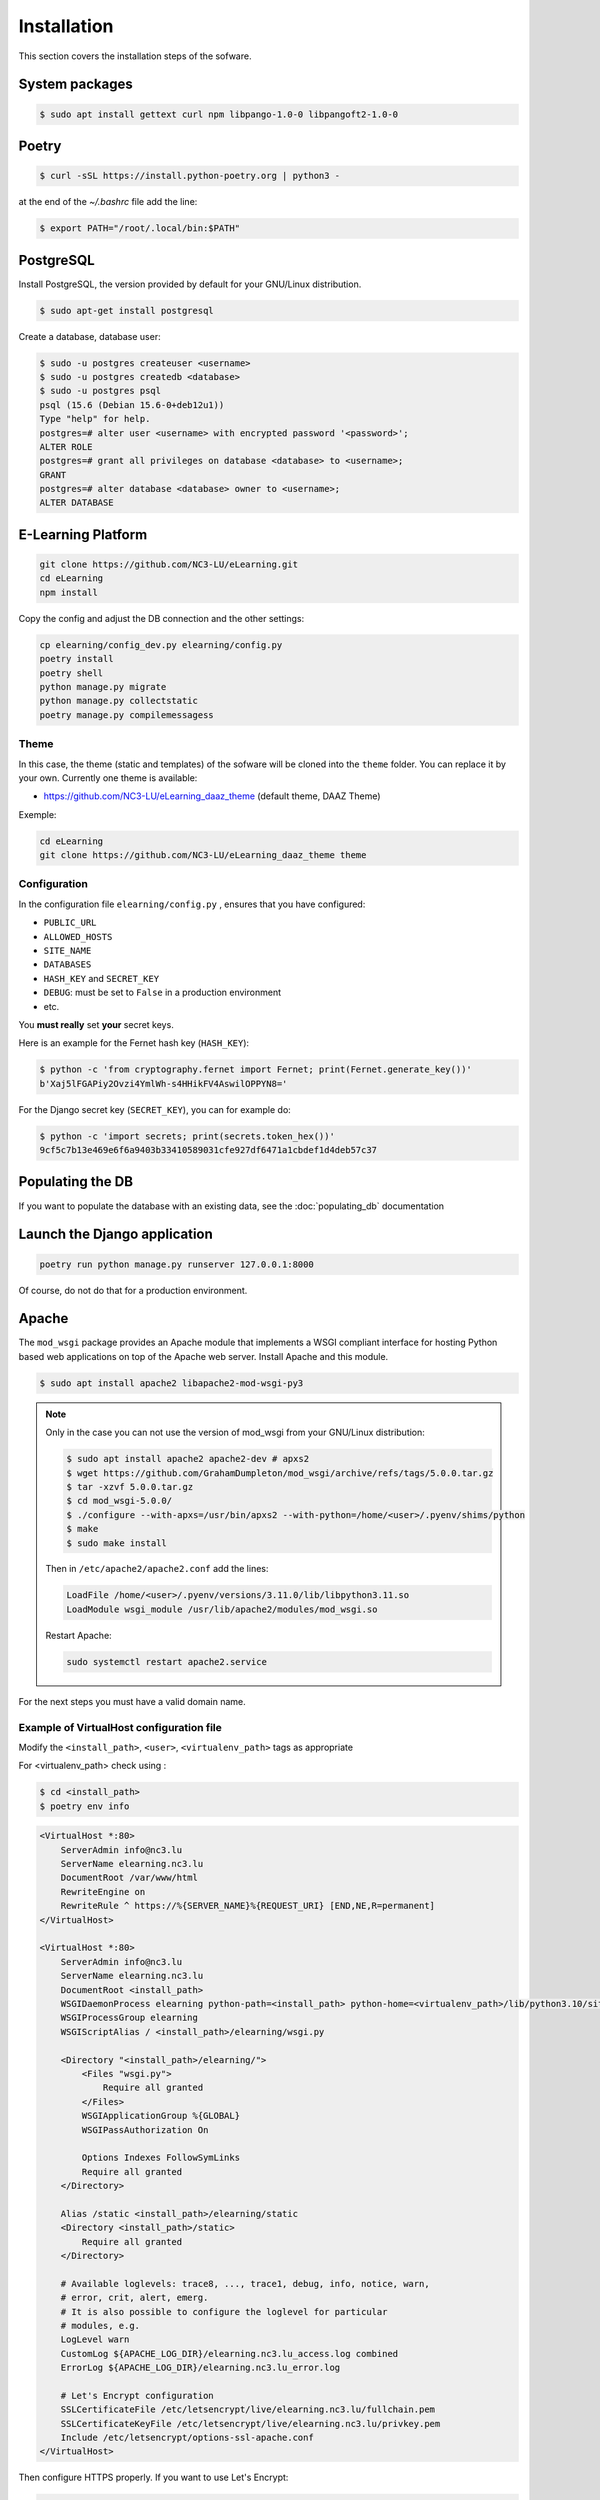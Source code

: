 Installation
============

This section covers the installation steps of the sofware.

System packages
---------------

.. code-block:: bash

    $ sudo apt install gettext curl npm libpango-1.0-0 libpangoft2-1.0-0

Poetry
------

.. code-block:: bash

    $ curl -sSL https://install.python-poetry.org | python3 -


at the end of the `~/.bashrc` file add the line:

.. code-block:: bash

    $ export PATH="/root/.local/bin:$PATH"


PostgreSQL
----------
Install PostgreSQL, the version provided by default for your
GNU/Linux distribution.

.. code-block:: bash

    $ sudo apt-get install postgresql


Create a database, database user:

.. code-block:: bash

    $ sudo -u postgres createuser <username>
    $ sudo -u postgres createdb <database>
    $ sudo -u postgres psql
    psql (15.6 (Debian 15.6-0+deb12u1))
    Type "help" for help.
    postgres=# alter user <username> with encrypted password '<password>';
    ALTER ROLE
    postgres=# grant all privileges on database <database> to <username>;
    GRANT
    postgres=# alter database <database> owner to <username>;
    ALTER DATABASE


E-Learning Platform
----------------------------------------------------------------

.. code-block:: bash

    git clone https://github.com/NC3-LU/eLearning.git
    cd eLearning
    npm install


Copy the config and adjust the DB connection and the other settings:

.. code-block:: bash

    cp elearning/config_dev.py elearning/config.py
    poetry install
    poetry shell
    python manage.py migrate
    python manage.py collectstatic
    poetry manage.py compilemessagess


Theme
`````

In this case, the theme (static and templates) of the sofware will be cloned into the ``theme`` folder.
You can replace it by your own. Currently one theme is available:

- https://github.com/NC3-LU/eLearning_daaz_theme  (default theme, DAAZ Theme)

Exemple:

.. code-block:: bash

    cd eLearning
    git clone https://github.com/NC3-LU/eLearning_daaz_theme theme



Configuration
`````````````

In the configuration file ``elearning/config.py`` , ensures that you have configured:

- ``PUBLIC_URL``
- ``ALLOWED_HOSTS``
- ``SITE_NAME``
- ``DATABASES``
- ``HASH_KEY`` and ``SECRET_KEY``
- ``DEBUG``: must be set to ``False`` in a production environment
- etc.

You **must really** set **your** secret keys.

Here is an example for the Fernet hash key (``HASH_KEY``):

.. code-block:: bash

    $ python -c 'from cryptography.fernet import Fernet; print(Fernet.generate_key())'
    b'Xaj5lFGAPiy2Ovzi4YmlWh-s4HHikFV4AswilOPPYN8='


For the Django secret key (``SECRET_KEY``), you can for example do:

.. code-block:: bash

    $ python -c 'import secrets; print(secrets.token_hex())'
    9cf5c7b13e469e6f6a9403b33410589031cfe927df6471a1cbdef1d4deb57c37


Populating the DB
-----------------

If you want to populate the database with an existing data, see the :doc:`populating_db` documentation


Launch the Django application
-----------------------------

.. code-block:: bash

    poetry run python manage.py runserver 127.0.0.1:8000

Of course, do not do that for a production environment.


Apache
------

The ``mod_wsgi`` package provides an Apache module that implements a WSGI compliant
interface for hosting Python based web applications on top of the Apache web
server. Install Apache and this module.


.. code-block:: bash

        $ sudo apt install apache2 libapache2-mod-wsgi-py3


.. note::

    Only in the case you can not use the version of mod_wsgi from your
    GNU/Linux distribution:

    .. code-block:: bash

        $ sudo apt install apache2 apache2-dev # apxs2
        $ wget https://github.com/GrahamDumpleton/mod_wsgi/archive/refs/tags/5.0.0.tar.gz
        $ tar -xzvf 5.0.0.tar.gz
        $ cd mod_wsgi-5.0.0/
        $ ./configure --with-apxs=/usr/bin/apxs2 --with-python=/home/<user>/.pyenv/shims/python
        $ make
        $ sudo make install


    Then in ``/etc/apache2/apache2.conf`` add the lines:

    .. code-block:: bash

        LoadFile /home/<user>/.pyenv/versions/3.11.0/lib/libpython3.11.so
        LoadModule wsgi_module /usr/lib/apache2/modules/mod_wsgi.so


    Restart Apache:

    .. code-block:: bash

        sudo systemctl restart apache2.service



For the next steps you must have a valid domain name.


Example of VirtualHost configuration file
`````````````````````````````````````````

Modify the ``<install_path>``, ``<user>``, ``<virtualenv_path>`` tags as appropriate

For <virtualenv_path> check using :

.. code-block:: bash

    $ cd <install_path>
    $ poetry env info


.. code-block:: apacheconf

    <VirtualHost *:80>
        ServerAdmin info@nc3.lu
        ServerName elearning.nc3.lu
        DocumentRoot /var/www/html
        RewriteEngine on
        RewriteRule ^ https://%{SERVER_NAME}%{REQUEST_URI} [END,NE,R=permanent]
    </VirtualHost>

    <VirtualHost *:80>
        ServerAdmin info@nc3.lu
        ServerName elearning.nc3.lu
        DocumentRoot <install_path>
        WSGIDaemonProcess elearning python-path=<install_path> python-home=<virtualenv_path>/lib/python3.10/site-packages/
        WSGIProcessGroup elearning
        WSGIScriptAlias / <install_path>/elearning/wsgi.py

        <Directory "<install_path>/elearning/">
            <Files "wsgi.py">
                Require all granted
            </Files>
            WSGIApplicationGroup %{GLOBAL}
            WSGIPassAuthorization On

            Options Indexes FollowSymLinks
            Require all granted
        </Directory>

        Alias /static <install_path>/elearning/static
        <Directory <install_path>/static>
            Require all granted
        </Directory>

        # Available loglevels: trace8, ..., trace1, debug, info, notice, warn,
        # error, crit, alert, emerg.
        # It is also possible to configure the loglevel for particular
        # modules, e.g.
        LogLevel warn
        CustomLog ${APACHE_LOG_DIR}/elearning.nc3.lu_access.log combined
        ErrorLog ${APACHE_LOG_DIR}/elearning.nc3.lu_error.log

        # Let's Encrypt configuration
        SSLCertificateFile /etc/letsencrypt/live/elearning.nc3.lu/fullchain.pem
        SSLCertificateKeyFile /etc/letsencrypt/live/elearning.nc3.lu/privkey.pem
        Include /etc/letsencrypt/options-ssl-apache.conf
    </VirtualHost>


Then configure HTTPS properly. If you want to use Let's Encrypt:

.. code-block:: bash

    sudo apt install certbot python3-certbot-apache
    sudo certbot certonly --standalone -d elearning.nc3.lu
    sudo a2enmod rewrite
    sudo systemctl restart apache2.service

Verify that the certificate will be automatically updated:

.. code-block:: bash

    $ cat /etc/letsencrypt/renewal/elearning.nc3.lu.conf
    # Options used in the renewal process
    [renewalparams]
    account = <-account-id->
    authenticator = apache
    server = https://acme-v02.api.letsencrypt.org/directory
